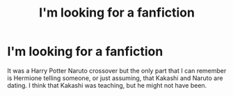 #+TITLE: I'm looking for a fanfiction

* I'm looking for a fanfiction
:PROPERTIES:
:Author: Tobirama-Uchiha
:Score: 3
:DateUnix: 1585956754.0
:DateShort: 2020-Apr-04
:FlairText: Looking for a fic
:END:
It was a Harry Potter Naruto crossover but the only part that I can remember is Hermione telling someone, or just assuming, that Kakashi and Naruto are dating. I think that Kakashi was teaching, but he might not have been.

